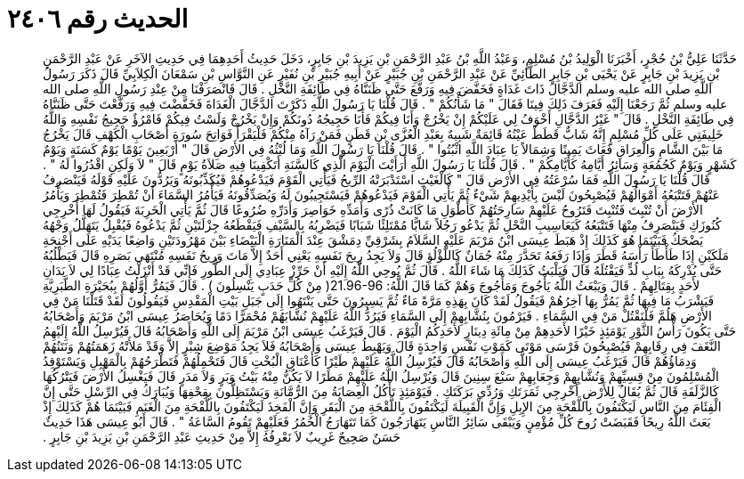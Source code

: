 
= الحديث رقم ٢٤٠٦

[quote.hadith]
حَدَّثَنَا عَلِيُّ بْنُ حُجْرٍ، أَخْبَرَنَا الْوَلِيدُ بْنُ مُسْلِمٍ، وَعَبْدُ اللَّهِ بْنُ عَبْدِ الرَّحْمَنِ بْنِ يَزِيدَ بْنِ جَابِرٍ، دَخَلَ حَدِيثُ أَحَدِهِمَا فِي حَدِيثِ الآخَرِ عَنْ عَبْدِ الرَّحْمَنِ بْنِ يَزِيدَ بْنِ جَابِرٍ عَنْ يَحْيَى بْنِ جَابِرٍ الطَّائِيِّ عَنْ عَبْدِ الرَّحْمَنِ بْنِ جُبَيْرٍ عَنْ أَبِيهِ جُبَيْرِ بْنِ نُفَيْرٍ عَنِ النَّوَّاسِ بْنِ سَمْعَانَ الْكِلاَبِيِّ قَالَ ذَكَرَ رَسُولُ اللَّهِ صلى الله عليه وسلم الدَّجَّالَ ذَاتَ غَدَاةٍ فَخَفَّضَ فِيهِ وَرَفَّعَ حَتَّى ظَنَنَّاهُ فِي طَائِفَةِ النَّخْلِ ‏.‏ قَالَ فَانْصَرَفْنَا مِنْ عِنْدِ رَسُولِ اللَّهِ صلى الله عليه وسلم ثُمَّ رَجَعْنَا إِلَيْهِ فَعَرَفَ ذَلِكَ فِينَا فَقَالَ ‏"‏ مَا شَأْنُكُمْ ‏"‏ ‏.‏ قَالَ قُلْنَا يَا رَسُولَ اللَّهِ ذَكَرْتَ الدَّجَّالَ الْغَدَاةَ فَخَفَّضْتَ فِيهِ وَرَفَّعْتَ حَتَّى ظَنَنَّاهُ فِي طَائِفَةِ النَّخْلِ ‏.‏ قَالَ ‏"‏ غَيْرُ الدَّجَّالِ أَخْوَفُ لِي عَلَيْكُمْ إِنْ يَخْرُجْ وَأَنَا فِيكُمْ فَأَنَا حَجِيجُهُ دُونَكُمْ وَإِنْ يَخْرُجْ وَلَسْتُ فِيكُمْ فَامْرُؤٌ حَجِيجُ نَفْسِهِ وَاللَّهُ خَلِيفَتِي عَلَى كُلِّ مُسْلِمٍ إِنَّهُ شَابٌّ قَطَطٌ عَيْنُهُ قَائِمَةٌ شَبِيهٌ بِعَبْدِ الْعُزَّى بْنِ قَطَنٍ فَمَنْ رَآهُ مِنْكُمْ فَلْيَقْرَأْ فَوَاتِحَ سُورَةِ أَصْحَابِ الْكَهْفِ قَالَ يَخْرُجُ مَا بَيْنَ الشَّامِ وَالْعِرَاقِ فَعَاثَ يَمِينًا وَشِمَالاً يَا عِبَادَ اللَّهِ اثْبُتُوا ‏"‏ ‏.‏ قَالَ قُلْنَا يَا رَسُولَ اللَّهِ وَمَا لُبْثُهُ فِي الأَرْضِ قَالَ ‏"‏ أَرْبَعِينَ يَوْمًا يَوْمٌ كَسَنَةٍ وَيَوْمٌ كَشَهْرٍ وَيَوْمٌ كَجُمُعَةٍ وَسَائِرُ أَيَّامِهُ كَأَيَّامِكُمْ ‏"‏ ‏.‏ قَالَ قُلْنَا يَا رَسُولَ اللَّهِ أَرَأَيْتَ الْيَوْمَ الَّذِي كَالسَّنَةِ أَتَكْفِينَا فِيهِ صَلاَةُ يَوْمٍ قَالَ ‏"‏ لاَ وَلَكِنِ اقْدُرُوا لَهُ ‏"‏ ‏.‏ قَالَ قُلْنَا يَا رَسُولَ اللَّهِ فَمَا سُرْعَتُهُ فِي الأَرْضِ قَالَ ‏"‏ كَالْغَيْثِ اسْتَدْبَرَتْهُ الرِّيحُ فَيَأْتِي الْقَوْمَ فَيَدْعُوهُمْ فَيُكَذِّبُونَهُ وَيَرُدُّونَ عَلَيْهِ قَوْلَهُ فَيَنْصَرِفُ عَنْهُمْ فَتَتْبَعُهُ أَمْوَالُهُمْ فَيُصْبِحُونَ لَيْسَ بِأَيْدِيهِمْ شَيْءٌ ثُمَّ يَأْتِي الْقَوْمَ فَيَدْعُوهُمْ فَيَسْتَجِيبُونَ لَهُ وَيُصَدِّقُونَهُ فَيَأْمُرُ السَّمَاءَ أَنْ تُمْطِرَ فَتُمْطِرَ وَيَأْمُرُ الأَرْضَ أَنْ تُنْبِتَ فَتُنْبِتَ فَتَرُوحُ عَلَيْهِمْ سَارِحَتُهُمْ كَأَطْوَلِ مَا كَانَتْ ذُرًى وَأَمَدِّهِ خَوَاصِرَ وَأَدَرِّهِ ضُرُوعًا قَالَ ثُمَّ يَأْتِي الْخَرِبَةَ فَيَقُولُ لَهَا أَخْرِجِي كُنُوزَكِ فَيَنْصَرِفُ مِنْهَا فَتَتْبَعُهُ كَيَعَاسِيبِ النَّحْلِ ثُمَّ يَدْعُو رَجُلاً شَابًّا مُمْتَلِئًا شَبَابًا فَيَضْرِبُهُ بِالسَّيْفِ فَيَقْطَعُهُ جِزْلَتَيْنِ ثُمَّ يَدْعُوهُ فَيُقْبِلُ يَتَهَلَّلُ وَجْهُهُ يَضْحَكُ فَبَيْنَمَا هُوَ كَذَلِكَ إِذْ هَبَطَ عِيسَى ابْنُ مَرْيَمَ عَلَيْهِ السَّلاَمُ بِشَرْقِيِّ دِمَشْقَ عِنْدَ الْمَنَارَةِ الْبَيْضَاءِ بَيْنَ مَهْرُودَتَيْنِ وَاضِعًا يَدَيْهِ عَلَى أَجْنِحَةِ مَلَكَيْنِ إِذَا طَأْطَأَ رَأْسَهُ قَطَرَ وَإِذَا رَفَعَهُ تَحَدَّرَ مِنْهُ جُمَانٌ كَاللُّؤْلُؤِ قَالَ وَلاَ يَجِدُ رِيحَ نَفَسِهِ يَعْنِي أَحَدٌ إِلاَّ مَاتَ وَرِيحُ نَفَسِهِ مُنْتَهَى بَصَرِهِ قَالَ فَيَطْلُبُهُ حَتَّى يُدْرِكَهُ بِبَابِ لُدٍّ فَيَقْتُلَهُ قَالَ فَيَلْبَثُ كَذَلِكَ مَا شَاءَ اللَّهُ ‏.‏ قَالَ ثُمَّ يُوحِي اللَّهُ إِلَيْهِ أَنْ حَرِّزْ عِبَادِي إِلَى الطُّورِ فَإِنِّي قَدْ أَنْزَلْتُ عِبَادًا لِي لاَ يَدَانِ لأَحَدٍ بِقِتَالِهِمْ ‏.‏ قَالَ وَيَبْعَثُ اللَّهُ يَأْجُوجَ وَمَأْجُوجَ وَهُمْ كَمَا قَالَ اللَّهُ‏:‏ ‏21.96-96(‏ مِنْ كُلِّ حَدَبٍ يَنْسِلُونَ ‏)‏ ‏.‏ قَالَ فَيَمُرُّ أَوَّلُهُمْ بِبُحَيْرَةِ الطَّبَرِيَّةِ فَيَشْرَبُ مَا فِيهَا ثُمَّ يَمُرُّ بِهَا آخِرُهُمْ فَيَقُولُ لَقَدْ كَانَ بِهَذِهِ مَرَّةً مَاءٌ ثُمَّ يَسِيرُونَ حَتَّى يَنْتَهُوا إِلَى جَبَلِ بَيْتِ الْمَقْدِسِ فَيَقُولُونَ لَقَدْ قَتَلْنَا مَنْ فِي الأَرْضِ هَلُمَّ فَلْنَقْتُلْ مَنْ فِي السَّمَاءِ ‏.‏ فَيَرْمُونَ بِنُشَّابِهِمْ إِلَى السَّمَاءِ فَيَرُدُّ اللَّهُ عَلَيْهِمْ نُشَّابَهُمْ مُحْمَرًّا دَمًا وَيُحَاصَرُ عِيسَى ابْنُ مَرْيَمَ وَأَصْحَابُهُ حَتَّى يَكُونَ رَأْسُ الثَّوْرِ يَوْمَئِذٍ خَيْرًا لأَحَدِهِمْ مِنْ مِائَةِ دِينَارٍ لأَحَدِكُمُ الْيَوْمَ ‏.‏ قَالَ فَيَرْغَبُ عِيسَى ابْنُ مَرْيَمَ إِلَى اللَّهِ وَأَصْحَابُهُ قَالَ فَيُرْسِلُ اللَّهُ إِلَيْهِمُ النَّغَفَ فِي رِقَابِهِمْ فَيُصْبِحُونَ فَرْسَى مَوْتَى كَمَوْتِ نَفْسٍ وَاحِدَةٍ قَالَ وَيَهْبِطُ عِيسَى وَأَصْحَابُهُ فَلاَ يَجِدُ مَوْضِعَ شِبْرٍ إِلاَّ وَقَدْ مَلأَتْهُ زَهَمَتُهُمْ وَنَتَنُهُمْ وَدِمَاؤُهُمْ قَالَ فَيَرْغَبُ عِيسَى إِلَى اللَّهِ وَأَصْحَابُهُ قَالَ فَيُرْسِلُ اللَّهُ عَلَيْهِمْ طَيْرًا كَأَعْنَاقِ الْبُخْتِ قَالَ فَتَحْمِلُهُمْ فَتَطْرَحُهُمْ بِالْمَهْبِلِ وَيَسْتَوْقِدُ الْمُسْلِمُونَ مِنْ قِسِيِّهِمْ وَنُشَّابِهِمْ وَجِعَابِهِمْ سَبْعَ سِنِينَ قَالَ وَيُرْسِلُ اللَّهُ عَلَيْهِمْ مَطَرًا لاَ يَكُنُّ مِنْهُ بَيْتُ وَبَرٍ وَلاَ مَدَرٍ قَالَ فَيَغْسِلُ الأَرْضَ فَيَتْرُكُهَا كَالزَّلَفَةِ قَالَ ثُمَّ يُقَالُ لِلأَرْضِ أَخْرِجِي ثَمَرَتَكِ وَرُدِّي بَرَكَتَكِ ‏.‏ فَيَوْمَئِذٍ تَأْكُلُ الْعِصَابَةُ مِنَ الرُّمَّانَةِ وَيَسْتَظِلُّونَ بِقِحْفِهَا وَيُبَارَكُ فِي الرِّسْلِ حَتَّى إِنَّ الْفِئَامَ مِنَ النَّاسِ لَيَكْتَفُونَ بِاللَّقْحَةِ مِنَ الإِبِلِ وَإِنَّ الْقَبِيلَةَ لَيَكْتَفُونَ بِاللَّقْحَةِ مِنَ الْبَقَرِ وَإِنَّ الْفَخِذَ لَيَكْتَفُونَ بِاللَّقْحَةِ مِنَ الْغَنَمِ فَبَيْنَمَا هُمْ كَذَلِكَ إِذْ بَعَثَ اللَّهُ رِيحًا فَقَبَضَتْ رُوحَ كُلِّ مُؤْمِنٍ وَيَبْقَى سَائِرُ النَّاسِ يَتَهَارَجُونَ كَمَا تَتَهَارَجُ الْحُمُرُ فَعَلَيْهِمْ تَقُومُ السَّاعَةُ ‏"‏ ‏.‏ قَالَ أَبُو عِيسَى هَذَا حَدِيثٌ حَسَنٌ صَحِيحٌ غَرِيبٌ لاَ نَعْرِفُهُ إِلاَّ مِنْ حَدِيثِ عَبْدِ الرَّحْمَنِ بْنِ يَزِيدَ بْنِ جَابِرٍ ‏.‏